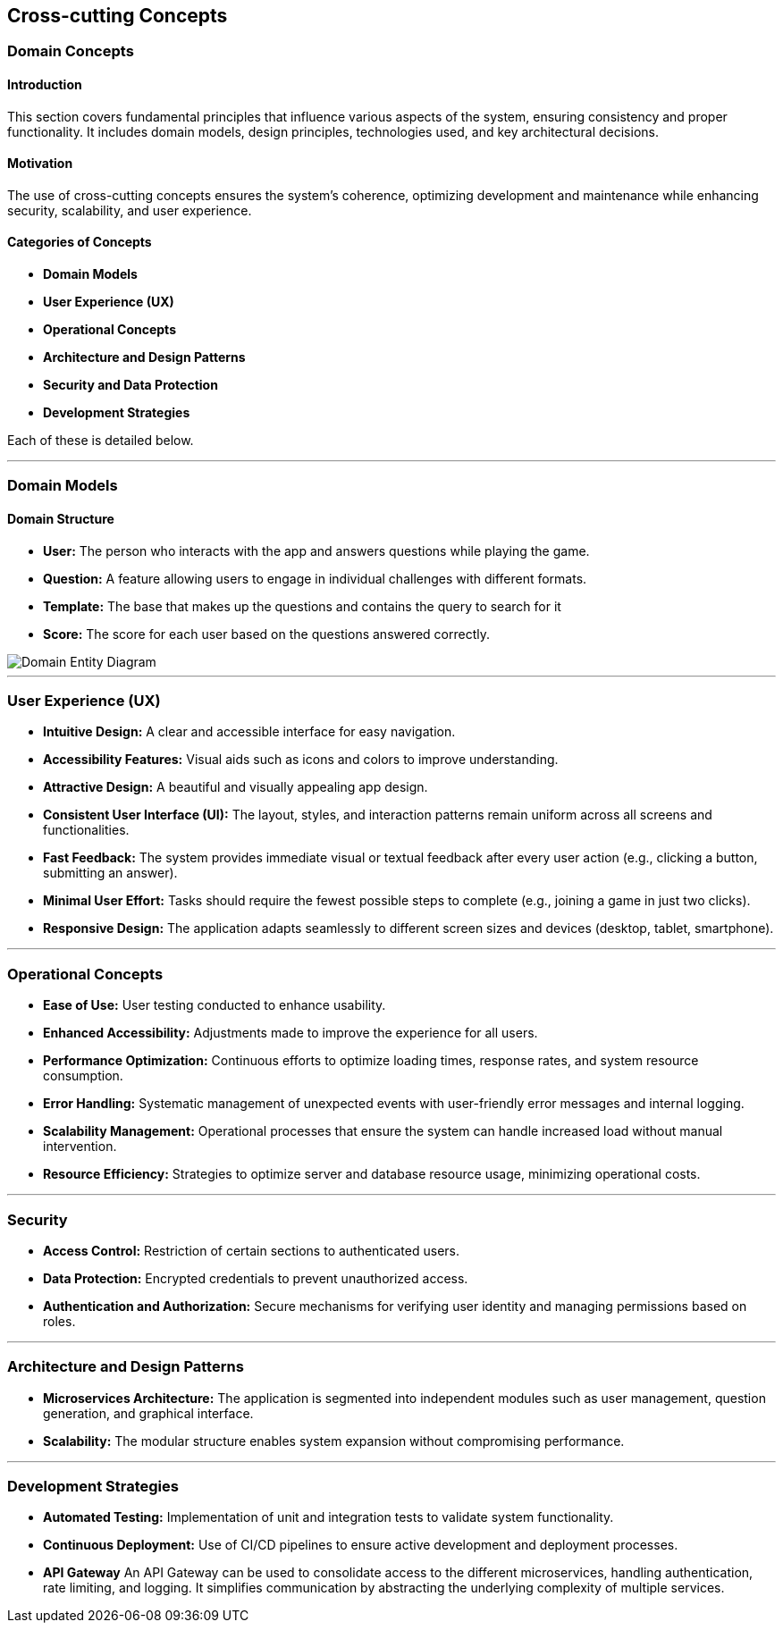 ifndef::imagesdir[:imagesdir: ../images]

[[section-concepts]]
== Cross-cutting Concepts

=== Domain Concepts

#### Introduction
This section covers fundamental principles that influence various aspects of the system, ensuring consistency and proper functionality. It includes domain models, design principles, technologies used, and key architectural decisions.

#### Motivation
The use of cross-cutting concepts ensures the system's coherence, optimizing development and maintenance while enhancing security, scalability, and user experience.

#### Categories of Concepts
- **Domain Models**
- **User Experience (UX)**
- **Operational Concepts**
- **Architecture and Design Patterns**
- **Security and Data Protection**
- **Development Strategies**

Each of these is detailed below.

---

### Domain Models

#### Domain Structure
- **User:** The person who interacts with the app and answers questions while playing the game.
- **Question:** A feature allowing users to engage in individual challenges with different formats.
- **Template:** The base that makes up the questions and contains the query to search for it
- **Score:** The score for each user based on the questions answered correctly.

image::08_entity_diagram-EN.png["Domain Entity Diagram"]

---

### User Experience (UX)

- **Intuitive Design:** A clear and accessible interface for easy navigation.
- **Accessibility Features:** Visual aids such as icons and colors to improve understanding.
- **Attractive Design:** A beautiful and visually appealing app design.
- **Consistent User Interface (UI):** The layout, styles, and interaction patterns remain uniform across all screens and functionalities.
- **Fast Feedback:** The system provides immediate visual or textual feedback after every user action (e.g., clicking a button, submitting an answer).
- **Minimal User Effort:** Tasks should require the fewest possible steps to complete (e.g., joining a game in just two clicks).
- **Responsive Design:** The application adapts seamlessly to different screen sizes and devices (desktop, tablet, smartphone).

---

### Operational Concepts

- **Ease of Use:** User testing conducted to enhance usability.
- **Enhanced Accessibility:** Adjustments made to improve the experience for all users.
- **Performance Optimization:** Continuous efforts to optimize loading times, response rates, and system resource consumption.
- **Error Handling:** Systematic management of unexpected events with user-friendly error messages and internal logging.
- **Scalability Management:** Operational processes that ensure the system can handle increased load without manual intervention.
- **Resource Efficiency:** Strategies to optimize server and database resource usage, minimizing operational costs.

---

### Security

- **Access Control:** Restriction of certain sections to authenticated users.
- **Data Protection:** Encrypted credentials to prevent unauthorized access.
- **Authentication and Authorization:** Secure mechanisms for verifying user identity and managing permissions based on roles.

---

### Architecture and Design Patterns
- **Microservices Architecture:** The application is segmented into independent modules such as user management, question generation, and graphical interface.
- **Scalability:** The modular structure enables system expansion without compromising performance.

---

### Development Strategies
- **Automated Testing:** Implementation of unit and integration tests to validate system functionality.
- **Continuous Deployment:** Use of CI/CD pipelines to ensure active development and deployment processes.
- **API Gateway** An API Gateway can be used to consolidate access to the different microservices, handling authentication, rate limiting, and logging. It simplifies communication by abstracting the underlying complexity of multiple services.


